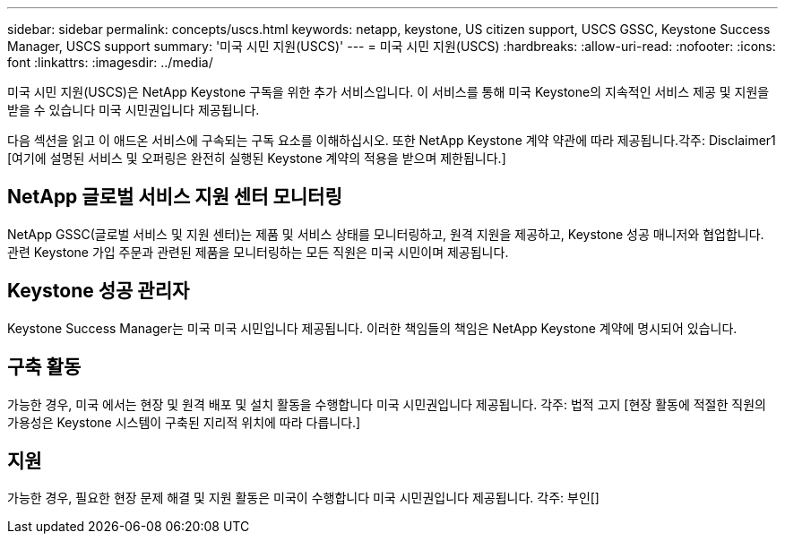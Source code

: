 ---
sidebar: sidebar 
permalink: concepts/uscs.html 
keywords: netapp, keystone, US citizen support, USCS GSSC, Keystone Success Manager, USCS support 
summary: '미국 시민 지원(USCS)' 
---
= 미국 시민 지원(USCS)
:hardbreaks:
:allow-uri-read: 
:nofooter: 
:icons: font
:linkattrs: 
:imagesdir: ../media/


[role="lead"]
미국 시민 지원(USCS)은 NetApp Keystone 구독을 위한 추가 서비스입니다. 이 서비스를 통해 미국 Keystone의 지속적인 서비스 제공 및 지원을 받을 수 있습니다 미국 시민권입니다 제공됩니다.

다음 섹션을 읽고 이 애드온 서비스에 구속되는 구독 요소를 이해하십시오. 또한 NetApp Keystone 계약 약관에 따라 제공됩니다.각주: Disclaimer1 [여기에 설명된 서비스 및 오퍼링은 완전히 실행된 Keystone 계약의 적용을 받으며 제한됩니다.]



== NetApp 글로벌 서비스 지원 센터 모니터링

NetApp GSSC(글로벌 서비스 및 지원 센터)는 제품 및 서비스 상태를 모니터링하고, 원격 지원을 제공하고, Keystone 성공 매니저와 협업합니다. 관련 Keystone 가입 주문과 관련된 제품을 모니터링하는 모든 직원은 미국 시민이며 제공됩니다.



== Keystone 성공 관리자

Keystone Success Manager는 미국 미국 시민입니다 제공됩니다. 이러한 책임들의 책임은 NetApp Keystone 계약에 명시되어 있습니다.



== 구축 활동

가능한 경우, 미국 에서는 현장 및 원격 배포 및 설치 활동을 수행합니다 미국 시민권입니다 제공됩니다. 각주: 법적 고지 [현장 활동에 적절한 직원의 가용성은 Keystone 시스템이 구축된 지리적 위치에 따라 다릅니다.]



== 지원

가능한 경우, 필요한 현장 문제 해결 및 지원 활동은 미국이 수행합니다 미국 시민권입니다 제공됩니다. 각주: 부인[]
